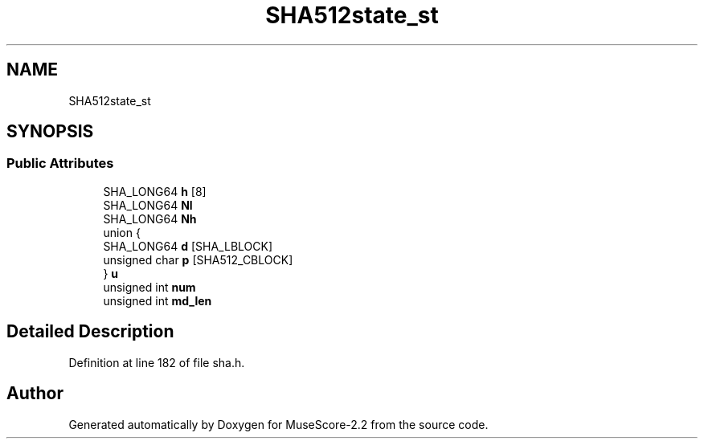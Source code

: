 .TH "SHA512state_st" 3 "Mon Jun 5 2017" "MuseScore-2.2" \" -*- nroff -*-
.ad l
.nh
.SH NAME
SHA512state_st
.SH SYNOPSIS
.br
.PP
.SS "Public Attributes"

.in +1c
.ti -1c
.RI "SHA_LONG64 \fBh\fP [8]"
.br
.ti -1c
.RI "SHA_LONG64 \fBNl\fP"
.br
.ti -1c
.RI "SHA_LONG64 \fBNh\fP"
.br
.ti -1c
.RI "union {"
.br
.ti -1c
.RI "   SHA_LONG64 \fBd\fP [SHA_LBLOCK]"
.br
.ti -1c
.RI "   unsigned char \fBp\fP [SHA512_CBLOCK]"
.br
.ti -1c
.RI "} \fBu\fP"
.br
.ti -1c
.RI "unsigned int \fBnum\fP"
.br
.ti -1c
.RI "unsigned int \fBmd_len\fP"
.br
.in -1c
.SH "Detailed Description"
.PP 
Definition at line 182 of file sha\&.h\&.

.SH "Author"
.PP 
Generated automatically by Doxygen for MuseScore-2\&.2 from the source code\&.

